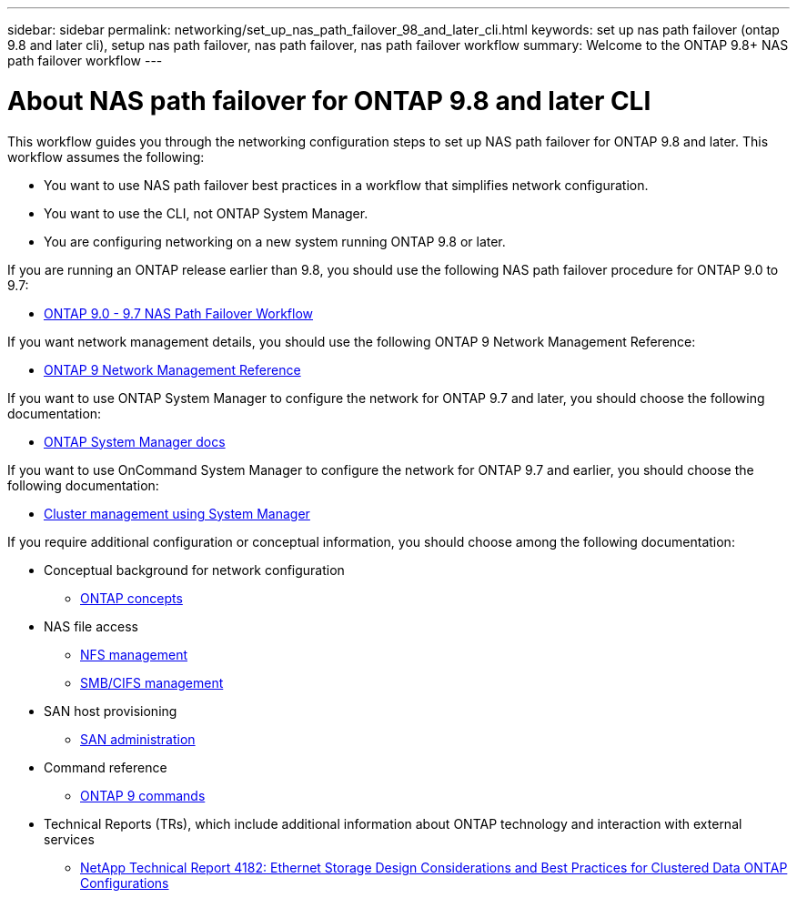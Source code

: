 ---
sidebar: sidebar
permalink: networking/set_up_nas_path_failover_98_and_later_cli.html
keywords: set up nas path failover (ontap 9.8 and later cli), setup nas path failover, nas path failover, nas path failover workflow
summary: Welcome to the ONTAP 9.8+ NAS path failover workflow
---

= About NAS path failover for ONTAP 9.8 and later CLI
:hardbreaks:
:nofooter:
:icons: font
:linkattrs:
:imagesdir: ./media/

//
// restructured: March 2021
// enhanced keywords May 2021
//

[.lead]
This workflow guides you through the networking configuration steps to set up NAS path failover for ONTAP 9.8 and later. This workflow assumes the following:

* You want to use NAS path failover best practices in a workflow that simplifies network configuration.
* You want to use the CLI, not ONTAP System Manager.
* You are configuring networking on a new system running ONTAP 9.8 or later.

If you are running an ONTAP release earlier than 9.8, you should use the following NAS path failover procedure for ONTAP 9.0 to 9.7:

* link:https://docs.netapp.com/us-en/ontap/networking/set_up_nas_path_failover_9_to_97_cli.html[ONTAP 9.0 - 9.7 NAS Path Failover Workflow^]

If you want network management details, you should use the following ONTAP 9 Network Management Reference:

* link:https://docs.netapp.com/us-en/ontap/networking/networking_reference.html[ONTAP 9 Network Management Reference^]

If you want to use ONTAP System Manager to configure the network for ONTAP 9.7 and later, you should choose the following documentation:

*	link:https://docs.netapp.com/us-en/ontap/[ONTAP System Manager docs^]

If you want to use OnCommand System Manager to configure the network for ONTAP 9.7 and earlier, you should choose the following documentation:

* https://docs.netapp.com/ontap-9/topic/com.netapp.doc.onc-sm-help/GUID-DF04A607-30B0-4B98-99C8-CB065C64E670.html[Cluster management using System Manager^]

If you require additional configuration or conceptual information, you should choose among the following documentation:

* Conceptual background for network configuration
** https://docs.netapp.com/ontap-9/topic/com.netapp.doc.dot-cm-concepts/home.html[ONTAP concepts^]
* NAS file access
** https://docs.netapp.com/ontap-9/topic/com.netapp.doc.cdot-famg-nfs/home.html[NFS management^]
** https://docs.netapp.com/ontap-9/topic/com.netapp.doc.cdot-famg-cifs/home.html[SMB/CIFS management^]
* SAN host provisioning
** https://docs.netapp.com/ontap-9/topic/com.netapp.doc.dot-cm-sanag/home.html[SAN administration^]
* Command reference
** http://docs.netapp.com/ontap-9/topic/com.netapp.doc.dot-cm-cmpr/GUID-5CB10C70-AC11-41C0-8C16-B4D0DF916E9B.html[ONTAP 9 commands^]
* Technical Reports (TRs), which include additional information about ONTAP technology and interaction with external services
** http://www.netapp.com/us/media/tr-4182.pdf[NetApp Technical Report 4182: Ethernet Storage Design Considerations and Best Practices for Clustered Data ONTAP Configurations^]
